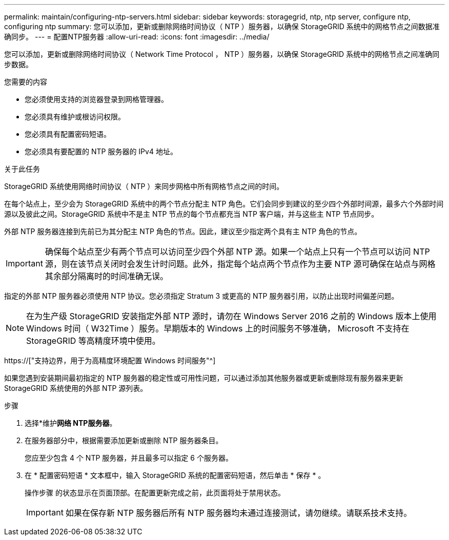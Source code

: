 ---
permalink: maintain/configuring-ntp-servers.html 
sidebar: sidebar 
keywords: storagegrid, ntp, ntp server, configure ntp, configuring ntp 
summary: 您可以添加，更新或删除网络时间协议（ NTP ）服务器，以确保 StorageGRID 系统中的网格节点之间数据准确同步。 
---
= 配置NTP服务器
:allow-uri-read: 
:icons: font
:imagesdir: ../media/


[role="lead"]
您可以添加，更新或删除网络时间协议（ Network Time Protocol ， NTP ）服务器，以确保 StorageGRID 系统中的网格节点之间准确同步数据。

.您需要的内容
* 您必须使用支持的浏览器登录到网格管理器。
* 您必须具有维护或根访问权限。
* 您必须具有配置密码短语。
* 您必须具有要配置的 NTP 服务器的 IPv4 地址。


.关于此任务
StorageGRID 系统使用网络时间协议（ NTP ）来同步网格中所有网格节点之间的时间。

在每个站点上，至少会为 StorageGRID 系统中的两个节点分配主 NTP 角色。它们会同步到建议的至少四个外部时间源，最多六个外部时间源以及彼此之间。StorageGRID 系统中不是主 NTP 节点的每个节点都充当 NTP 客户端，并与这些主 NTP 节点同步。

外部 NTP 服务器连接到先前已为其分配主 NTP 角色的节点。因此，建议至少指定两个具有主 NTP 角色的节点。


IMPORTANT: 确保每个站点至少有两个节点可以访问至少四个外部 NTP 源。如果一个站点上只有一个节点可以访问 NTP 源，则在该节点关闭时会发生计时问题。此外，指定每个站点两个节点作为主要 NTP 源可确保在站点与网格其余部分隔离时的时间准确无误。

指定的外部 NTP 服务器必须使用 NTP 协议。您必须指定 Stratum 3 或更高的 NTP 服务器引用，以防止出现时间偏差问题。


NOTE: 在为生产级 StorageGRID 安装指定外部 NTP 源时，请勿在 Windows Server 2016 之前的 Windows 版本上使用 Windows 时间（ W32Time ）服务。早期版本的 Windows 上的时间服务不够准确， Microsoft 不支持在 StorageGRID 等高精度环境中使用。

https://["支持边界，用于为高精度环境配置 Windows 时间服务"^]

如果您遇到安装期间最初指定的 NTP 服务器的稳定性或可用性问题，可以通过添加其他服务器或更新或删除现有服务器来更新 StorageGRID 系统使用的外部 NTP 源列表。

.步骤
. 选择*维护***网络** NTP服务器*。
. 在服务器部分中，根据需要添加更新或删除 NTP 服务器条目。
+
您应至少包含 4 个 NTP 服务器，并且最多可以指定 6 个服务器。

. 在 * 配置密码短语 * 文本框中，输入 StorageGRID 系统的配置密码短语，然后单击 * 保存 * 。
+
操作步骤 的状态显示在页面顶部。在配置更新完成之前，此页面将处于禁用状态。

+

IMPORTANT: 如果在保存新 NTP 服务器后所有 NTP 服务器均未通过连接测试，请勿继续。请联系技术支持。


